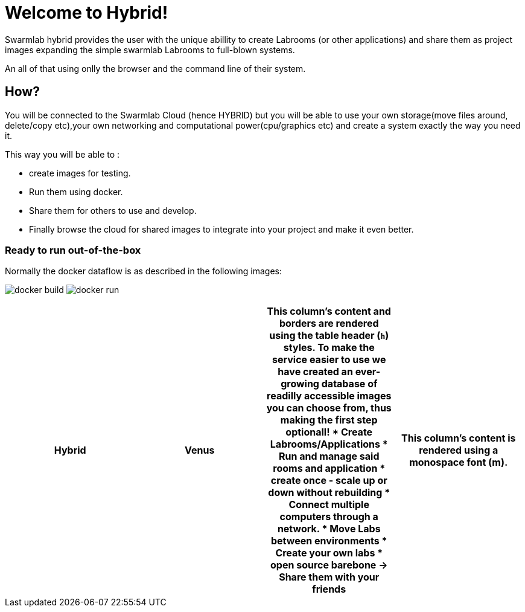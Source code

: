 = Welcome to Hybrid!
  
Swarmlab hybrid provides the user with the unique abillity to create Labrooms (or other applications) and share them as project images expanding the simple swarmlab Labrooms to full-blown systems.

An all of that using onlly the browser and the command line of their system.

== How?

You will be connected to the Swarmlab Cloud (hence HYBRID) but you will be able to use your own storage(move files around, delete/copy etc),your own networking and computational power(cpu/graphics etc) and create a system exactly the way you need it.

This way you will be able to :

* create images for testing.
* Run them using docker.
* Share them for others to use and develop.
* Finally browse the cloud for shared images to integrate into your project and make it even better.




=== Ready to run out-of-the-box


Normally the docker dataflow is as described in the following images:

image:https://git.swarmlab.io:3000/zeus/swarmlab-hybrid/raw/branch/master/docs/images/docker-build.png[]
image:https://git.swarmlab.io:3000/zeus/swarmlab-hybrid/raw/branch/master/docs/images/docker-run.png[]

[cols="h,m,s,e"]
|===
|Hybrid |Venus

|This column's content and borders are rendered using the table header (`h`) styles.
To make the service easier to use we have created an ever-growing database of readilly accessible images you can choose from, thus making the first step optionall!


* Create Labrooms/Applications
* Run and manage said rooms and application
* create once - scale up or down without rebuilding
* Connect multiple computers through a network.
* Move Labs between environments
* Create your own labs
* open source barebone -> Share them with your friends

|This column's content is rendered using a monospace font (m).

|This column's content and borders are rendered using the table header (`h`) styles.
|This column's content is rendered using a monospace font (m).
|===



